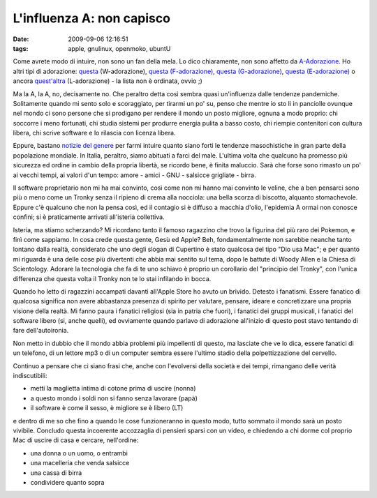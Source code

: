 L'influenza A: non capisco
==========================

:date: 2009-09-06 12:16:51
:tags: apple, gnulinux, openmoko, ubuntU

Come avrete modo di intuire, non sono un fan della mela. Lo dico
chiaramente, non sono affetto da `A-Adorazione`_. Ho altri tipi di
adorazione: `questa`_ (W-adorazione), `questa (F-adorazione)`_, 
`questa (G-adorazione)`_, `questa (E-adorazione)`_ o ancora 
`quest'altra`_ (L-adorazione) - la lista non è ordinata, ovvio ;)

Ma la A, la A, no, decisamente no. Che peraltro detta così sembra quasi
un'influenza dalle tendenze pandemiche. Solitamente quando mi sento solo
e scoraggiato, per tirarmi un po' su, penso che mentre io sto li in
panciolle ovunque nel mondo ci sono persone che si prodigano per rendere
il mondo un posto migliore, ognuna a modo proprio: chi soccorre i meno
fortunati, chi studia sistemi per produrre energia pulita a basso costo,
chi riempie contenitori con cultura libera, chi scrive software e lo
rilascia con licenza libera.

Eppure, bastano `notizie del genere`_
per farmi intuire quanto siano forti le tendenze masochistiche in gran
parte della popolazione mondiale. In Italia, peraltro, siamo abituati a
farci del male. L'ultima volta che qualcuno ha promesso più sicurezza ed
ordine in cambio della propria libertà, se ricordo bene, è finita
maluccio. Sarà che forse sono rimasto un po' ai vecchi tempi, ai valori
d'un tempo: amore - amici - GNU - salsicce grigliate - birra.

Il software proprietario non mi ha mai convinto, così come non mi hanno
mai convinto le veline, che a ben pensarci sono più o meno come un
Tronky senza il ripieno di crema alla nocciola: una bella scorza di
biscotto, alquanto stomachevole. Eppure c'è qualcuno che non la pensa
così, ed il contagio si è diffuso a macchia d'olio, l'epidemia A ormai
non conosce confini; si è praticamente arrivati all'isteria collettiva.

Isteria, ma stiamo scherzando? Mi ricordano tanto il famoso ragazzino
che trovo la figurina del più raro dei Pokemon, e finì come sappiamo. In
cosa crede questa gente, Gesù ed Apple? Beh, fondamentalmente non
sarebbe neanche tanto lontano dalla realtà, considerato che uno degli
slogan di Cupertino è stato qualcosa del tipo "Dio usa Mac"; e per
quanto mi riguarda è una delle cose più divertenti che abbia mai sentito
sul tema, dopo le battute di Woody Allen e la Chiesa di Scientology.
Adorare la tecnologia che fa di te uno schiavo è proprio un corollario
del "principio del Tronky", con l'unica differenza che questa volta il
Tronky non te lo stai infilando in bocca.

Quando ho letto di ragazzini accampati davanti all'Apple Store ho avuto
un brivido. Detesto i fanatismi. Essere fanatico di qualcosa significa
non avere abbastanza presenza di spirito per valutare, pensare, ideare e
concretizzare una propria visione della realtà. Mi fanno paura i
fanatici religiosi (sia in patria che fuori), i fanatici dei gruppi
musicali, i fanatici del software libero (si, anche quelli), ed
ovviamente quando parlavo di adorazione all'inizio di questo post stavo
tentando di fare dell'autoironia.

Non metto in dubbio che il mondo abbia problemi più impellenti di
questo, ma lasciate che ve lo dica, essere fanatici di un telefono, di
un lettore mp3 o di un computer sembra essere l'ultimo stadio della
polpettizzazione del cervello.

Continuo a pensare che ci siano frasi che, anche con l'evolversi della
società e dei tempi, rimangano delle verità indiscutibili:

- metti la maglietta intima di cotone prima di uscire (nonna)
- a questo mondo i soldi non si fanno senza lavorare (papà)
- il software è come il sesso, è migliore se è libero (LT)

e dentro di me so che fino a quando le cose funzioneranno in questo
modo, tutto sommato il mondo sarà un posto vivibile. Concludo questa
incoerente accozzaglia di pensieri sparsi con un video, e chiedendo a
chi dorme col proprio Mac di uscire di casa e cercare, nell'ordine:

- una donna o un uomo, o entrambi
- una macelleria che venda salsicce
- una cassa di birra
- condividere quanto sopra

.. youtube:: POiNqP4savI
   :align: center


.. _A-Adorazione: http://it.wikipedia.org/wiki/Apple
.. _questa: http://it.wikipedia.org/wiki/Wikipedia
.. _questa (F-adorazione): http://it.wikipedia.org/wiki/Figa
.. _questa (G-adorazione): http://it.wikipedia.org/wiki/GNU
.. _questa (E-adorazione): http://it.wikipedia.org/wiki/Umberto_Eco
.. _quest'altra: http://en.wikipedia.org/wiki/Love>
.. _notizie del genere: http://www.02blog.it/post/5658/apple-store-carugate-le-foto-dellinaugurazione
